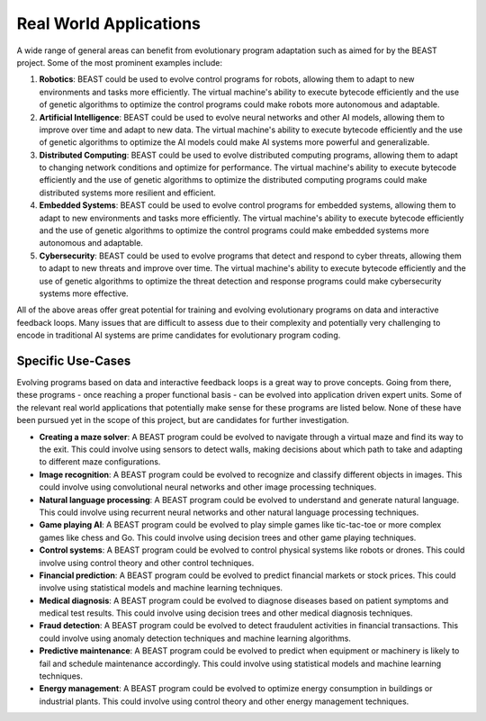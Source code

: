 Real World Applications
=======================

A wide range of general areas can benefit from evolutionary program adaptation such as aimed for by
the BEAST project. Some of the most prominent examples include:

1. **Robotics**: BEAST could be used to evolve control programs for robots, allowing them to adapt
   to new environments and tasks more efficiently. The virtual machine's ability to execute bytecode
   efficiently and the use of genetic algorithms to optimize the control programs could make robots
   more autonomous and adaptable.

2. **Artificial Intelligence**: BEAST could be used to evolve neural networks and other AI models,
   allowing them to improve over time and adapt to new data. The virtual machine's ability to
   execute bytecode efficiently and the use of genetic algorithms to optimize the AI models could
   make AI systems more powerful and generalizable.

3. **Distributed Computing**: BEAST could be used to evolve distributed computing programs, allowing
   them to adapt to changing network conditions and optimize for performance. The virtual machine's
   ability to execute bytecode efficiently and the use of genetic algorithms to optimize the
   distributed computing programs could make distributed systems more resilient and efficient.

4. **Embedded Systems**: BEAST could be used to evolve control programs for embedded systems,
   allowing them to adapt to new environments and tasks more efficiently. The virtual machine's
   ability to execute bytecode efficiently and the use of genetic algorithms to optimize the control
   programs could make embedded systems more autonomous and adaptable.

5. **Cybersecurity**: BEAST could be used to evolve programs that detect and respond to cyber
   threats, allowing them to adapt to new threats and improve over time. The virtual machine's
   ability to execute bytecode efficiently and the use of genetic algorithms to optimize the threat
   detection and response programs could make cybersecurity systems more effective.

All of the above areas offer great potential for training and evolving evolutionary programs on data
and interactive feedback loops. Many issues that are difficult to assess due to their complexity and
potentially very challenging to encode in traditional AI systems are prime candidates for
evolutionary program coding.

Specific Use-Cases
------------------

Evolving programs based on data and interactive feedback loops is a great way to prove
concepts. Going from there, these programs - once reaching a proper functional basis - can be
evolved into application driven expert units. Some of the relevant real world applications that
potentially make sense for these programs are listed below. None of these have been pursued yet in
the scope of this project, but are candidates for further investigation.

* **Creating a maze solver**: A BEAST program could be evolved to navigate through a virtual maze
  and find its way to the exit. This could involve using sensors to detect walls, making decisions
  about which path to take and adapting to different maze configurations.

* **Image recognition**: A BEAST program could be evolved to recognize and classify different
  objects in images. This could involve using convolutional neural networks and other image
  processing techniques.

* **Natural language processing**: A BEAST program could be evolved to understand and generate
  natural language. This could involve using recurrent neural networks and other natural language
  processing techniques.

* **Game playing AI**: A BEAST program could be evolved to play simple games like tic-tac-toe or
  more complex games like chess and Go. This could involve using decision trees and other game
  playing techniques.

* **Control systems**: A BEAST program could be evolved to control physical systems like robots or
  drones. This could involve using control theory and other control techniques.

* **Financial prediction**: A BEAST program could be evolved to predict financial markets or stock
  prices. This could involve using statistical models and machine learning techniques.

* **Medical diagnosis**: A BEAST program could be evolved to diagnose diseases based on patient
  symptoms and medical test results. This could involve using decision trees and other medical
  diagnosis techniques.

* **Fraud detection**: A BEAST program could be evolved to detect fraudulent activities in financial
  transactions. This could involve using anomaly detection techniques and machine learning
  algorithms.

* **Predictive maintenance**: A BEAST program could be evolved to predict when equipment or
  machinery is likely to fail and schedule maintenance accordingly. This could involve using
  statistical models and machine learning techniques.

* **Energy management**: A BEAST program could be evolved to optimize energy consumption in
  buildings or industrial plants. This could involve using control theory and other energy
  management techniques.
